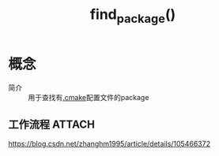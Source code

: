 :PROPERTIES:
:ID:       2e20f81d-56f0-4af5-a00c-b77fce675287
:END:
#+title: find_package()
#+LAST_MODIFIED: 2025-03-02 21:31:13

* 概念
- 简介 :: 用于查找有[[id:c4819291-b93f-4864-b210-aa436634ac22][.cmake]]配置文件的package
** 工作流程 :ATTACH:
:PROPERTIES:
:ID:       bf89e95f-7114-4f45-af47-3d76d4cfa777
:END:
[[attachment:_20250302_212917screenshot.png]]


[[https://blog.csdn.net/zhanghm1995/article/details/105466372]]

